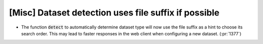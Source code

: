 [Misc] Dataset detection uses file suffix if possible
=====================================================

* The function :code:`detect` to automatically determine dataset type
  will now use the file suffix as a hint to choose its search order.
  This may lead to faster responses in the web client when configuring
  a new dataset. (:pr:`1377`)
